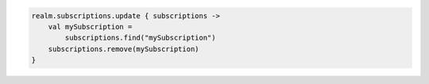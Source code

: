 .. code-block:: kotlin

   realm.subscriptions.update { subscriptions ->
       val mySubscription =
           subscriptions.find("mySubscription")
       subscriptions.remove(mySubscription)
   }
